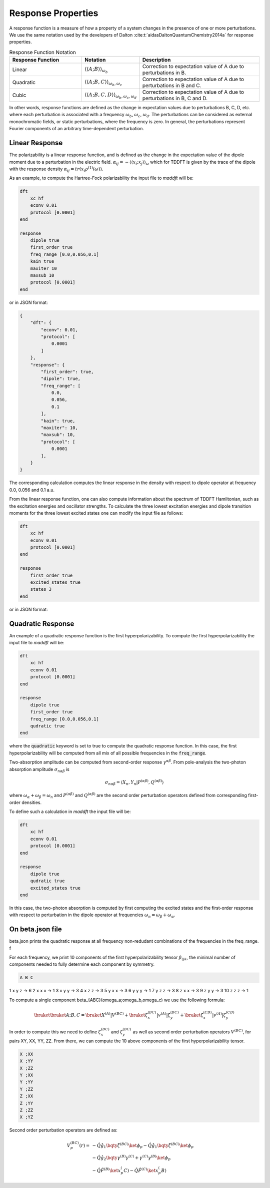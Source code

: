 =======================
Response Properties
=======================

A response function is a measure of how a property of a system changes in 
the presence of one or more perturbations.  We use the same notation used by the developers of Dalton :cite:t:`aidasDaltonQuantumChemistry2014a` for response properties.

.. list-table:: Response Function Notation
   :widths: 30 20 50
   :header-rows: 1

   * - Response Function
     - Notation
     - Description
   * - Linear
     - :math:`\langle\langle A;B \rangle\rangle_{\omega_b}`
     - Correction to expectation value of A due to perturbations in B.
   * - Quadratic
     - :math:`\langle\langle A;B,C \rangle\rangle_{\omega_b,\omega_c}`
     - Correction to expectation value of A due to perturbations in B and C.
   * - Cubic
     - :math:`\langle\langle A;B,C,D \rangle\rangle_{\omega_b,\omega_c,\omega_d}`
     - Correction to expectation value of A due to perturbations in B, C and D.

In other words, response functions are defined as the change in expectation values 
due to perturbations B, C, D, etc. where each perturbation is associated with a
frequency :math:`\omega_b`, :math:`\omega_c`, :math:`\omega_d`.
The perturbations can be considered as external monochromatic fields, or static
perturbations, where the frequency is zero.
In general, the perturbations represent Fourier components of an arbitrary time-dependent perturbation.

Linear Response
===============


The polarizability is a linear response function, and is defined as the change in the expectation value of the dipole moment due to a perturbation in the electric field. :math:`\alpha_{ij} = -\langle \langle x_i; x_j \rangle \rangle_{\omega}`
which for TDDFT is given by the trace of the dipole with the response density :math:`\alpha_{ij} = tr(x_i \rho^{(1)}(\omega))`.

As an example, to compute the Hartree-Fock polarizability the input file to `maddft` will be:

.. code-block:: none

    dft
        xc hf
        econv 0.01
        protocol [0.0001]
    end

    response
        dipole true
        first_order true
        freq_range [0.0,0.056,0.1]
        kain true
        maxiter 10
        maxsub 10
        protocol [0.0001]
    end

or in JSON format:

.. code-block:: json

    {
        "dft": {
            "econv": 0.01,
            "protocol": [
                0.0001
            ]
        },
        "response": {
            "first_order": true,
            "dipole": true,
            "freq_range": [
                0.0,
                0.056,
                0.1
            ],
            "kain": true,
            "maxiter": 10,
            "maxsub": 10,
            "protocol": [
                0.0001
            ],
        }
    }

The corresponding calculation computes the linear response in the density with respect to dipole operator at frequency 0.0, 0.056 and 0.1 a.u.

From the linear response function, one can also compute information about the spectrum of TDDFT Hamiltonian, such as the excitation energies and oscillator strengths.
To calculate the three lowest excitation energies and dipole transition moments for the three lowest excited states one can modify the input file as follows:
 

.. code-block:: none

    dft
        xc hf
        econv 0.01
        protocol [0.0001]
    end

    response
        first_order true
        excited_states true
        states 3
    end

or in JSON format:

Quadratic Response
==================

An example of a quadratic response function is the first hyperpolarizability.
To compute the first hyperpolarizability the input file to `maddft` will be:

.. code-block:: none

    dft
        xc hf
        econv 0.01
        protocol [0.0001]
    end

    response
        dipole true
        first_order true
        freq_range [0.0,0.056,0.1]
        qudratic true
    end

where the :code:`quadratic` keyword is set to true to compute the quadratic response function.
In this case, the first hyperpolarizability will be computed from all mix of all possible frequencies in the :code:`freq_range`.


Two-absorption amplitude can be computed from second-order response :math:`\gamma^{\alpha\beta}`.
From pole-analysis the two-photon absorption amplitude :math:`\sigma_{n\alpha\beta}` is

.. math:: 

   \sigma_{n\alpha\beta} = \langle X_n,Y_n \vert P^{(\alpha\beta)},Q^{(\alpha\beta)} \rangle

where :math:`\omega_{\alpha} +\omega_{\beta} = \omega_n` and :math:`P^{(\alpha\beta)}` and :math:`Q^{(\alpha\beta)}` are the
second order perturbation operators defined from corresponding first-order densities.

To define such a calculation in `maddft` the input file will be:

.. code-block:: none

    dft
        xc hf
        econv 0.01
        protocol [0.0001]
    end

    response
        dipole true
        qudratic true
        excited_states true
    end

In this case, the two-photon absorption is computed by first computing the excited states and the first-order response with 
respect to perturbation in the dipole operator at frequencies :math:`\omega_{n} = \omega_{\beta} + \omega_{\alpha}`.



On beta.json file
=================

beta.json prints the quadratic response at all frequency non-redudant combinations of the frequencies in the freq_range. f

For each frequency, we print 10 components of the first hyperpolarizability tensor :math:`\beta_{ijk}`, the minimal
number of components needed to fully determine each component by symmetry.  

.. code-block:: none

   A B C

1   x y z -> 6
2   x x x -> 1
3   x y y -> 3
4   x z z -> 3
5   y x x -> 3
6   y y y -> 1
7   y z z -> 3
8   z x x -> 3
9   z y y -> 3
10  z z z -> 1



To compute a single component \beta_{ABC}(\omega_a;\omega_b,\omega_c) we use the following formula:

.. math::
   \braket{\braket{A;B,C}} = \braket{X^{(A)}| V^{(BC)}} + \braket{\zeta^{(BC)}_x | v^{(A)} | \zeta^{(BC)}_y} + \braket{\zeta^{(CB)}_x | v^{(A)} | \zeta^{(CB)}_y}
    

In order to compute this we need to define :math:`\zeta^{(BC)}_x` and :math:`\zeta^{(BC)}_y` as well as second order perturbation operators :math:`V^{(BC)}`, 
for pairs XY, XX, YY, ZZ.  From there, we can compute the 10 above components of the first hyperpolarizability tensor.


.. code-block:: none

    X ;XX
    X ;YY
    X ;ZZ
    Y ;XX
    Y ;YY
    Y ;ZZ
    Z ;XX
    Z ;YY
    Z ;ZZ
    X ;YZ


Second order perturbation operators are defined as:

.. math::

    \begin{align*}
    V_p^{(BC)}(r) = & - \hat{Q} \hat{g_1} \bqty{ \hat{\zeta}^{(BC)}} \ket{\phi_p} - \hat{Q} \hat{g_1} \bqty{ \hat{\zeta}^{(BC)}} \ket{\phi_p} \\
    &-\hat{Q} \hat{g_2} \bqty{ \gamma^{(B)}\gamma^{(C)}+\gamma^{(C)}\gamma^{(B)}} \ket{\phi_p} \\
    &-\hat{Q} \hat{F}^{(B)} \ket{x_p^(C)} - \hat{Q} \hat{F}^{(C)} \ket{x_p^(B)}
    \end{align*}







